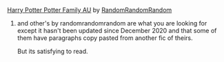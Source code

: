 :PROPERTIES:
:Author: WellIWannaDie
:Score: 1
:DateUnix: 1616564724.0
:DateShort: 2021-Mar-24
:END:

**** [[https://archiveofourown.org/works/27838087][Harry Potter Potter Family AU]] by [[https://archiveofourown.org/users/RandomRandomRandom/pseuds/RandomRandomRandom][RandomRandomRandom]]
     :PROPERTIES:
     :CUSTOM_ID: harry-potter-potter-family-au-by-randomrandomrandom
     :END:
***** and other's by randomrandomrandom are what you are looking for except it hasn't been updated since December 2020 and that some of them have paragraphs copy pasted from another fic of theirs.
      :PROPERTIES:
      :CUSTOM_ID: and-others-by-randomrandomrandom-are-what-you-are-looking-for-except-it-hasnt-been-updated-since-december-2020-and-that-some-of-them-have-paragraphs-copy-pasted-from-another-fic-of-theirs.
      :END:
But its satisfying to read.